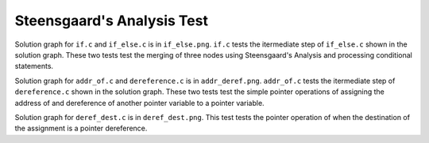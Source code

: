 ===============
Steensgaard's Analysis Test
===============

Solution graph for ``if.c`` and ``if_else.c`` is in ``if_else.png``. ``if.c`` tests the itermediate step of ``if_else.c`` shown in the solution graph. These two tests test the merging of three nodes using Steensgaard's Analysis and processing conditional statements.

Solution graph for ``addr_of.c`` and ``dereference.c`` is in ``addr_deref.png``. ``addr_of.c`` tests the itermediate step of ``dereference.c`` shown in the solution graph. These two tests test the simple pointer operations of assigning the address of and dereference of another pointer variable to a pointer variable.

Solution graph for ``deref_dest.c`` is in ``deref_dest.png``. This test tests the pointer operation of when the destination of the assignment is a pointer dereference.
